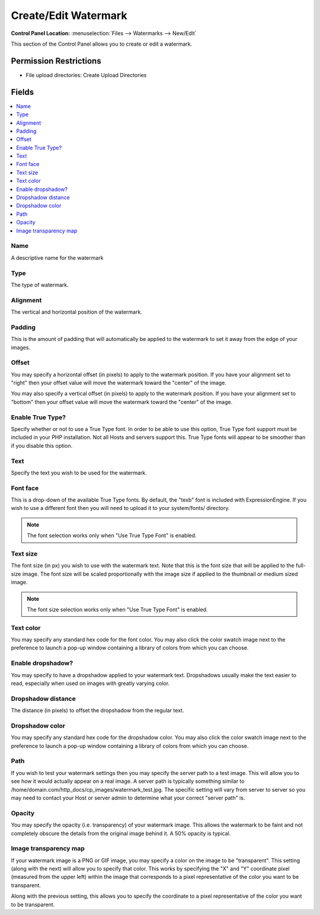 .. # This source file is part of the open source project
   # ExpressionEngine User Guide (https://github.com/ExpressionEngine/ExpressionEngine-User-Guide)
   #
   # @link      https://expressionengine.com/
   # @copyright Copyright (c) 2003-2018, EllisLab, Inc. (https://ellislab.com)
   # @license   https://expressionengine.com/license Licensed under Apache License, Version 2.0

Create/Edit Watermark
=====================

.. rst-class:: cp-path

**Control Panel Location:** :menuselection:`Files --> Watermarks --> New/Edit`

.. Overview

This section of the Control Panel allows you to create or edit a watermark.

.. Screenshot (optional)

.. Permissions

Permission Restrictions
-----------------------

* File upload directories: Create Upload Directories

Fields
------

.. contents::
  :local:
  :depth: 1

.. Each Field

Name
~~~~

A descriptive name for the watermark

Type
~~~~

The type of watermark.

Alignment
~~~~~~~~~

The vertical and horizontal position of the watermark.

Padding
~~~~~~~

This is the amount of padding that will automatically be applied to the
watermark to set it away from the edge of your images.

Offset
~~~~~~

You may specify a horizontal offset (in pixels) to apply to the watermark
position. If you have your alignment set to "right" then your offset value will
move the watermark toward the "center" of the image.

You may also specify a vertical offset (in pixels) to apply to the watermark
position. If you have your alignment set to "bottom" then your offset value
will move the watermark toward the "center" of the image.

Enable True Type?
~~~~~~~~~~~~~~~~~

Specify whether or not to use a True Type font. In order to be able to use this
option, True Type font support must be included in your PHP installation. Not
all Hosts and servers support this. True Type fonts will appear to be smoother
than if you disable this option.

Text
~~~~

Specify the text you wish to be used for the watermark.

Font face
~~~~~~~~~

This is a drop-down of the available True Type fonts. By default, the
"texb" font is included with ExpressionEngine. If you wish to use a
different font then you will need to upload it to your system/fonts/
directory.

.. note:: The font selection works only when "Use True Type Font" is
	enabled.

Text size
~~~~~~~~~

The font size (in px) you wish to use with the watermark text. Note that
this is the font size that will be applied to the full-size image. The
font size will be scaled proportionally with the image size if applied
to the thumbnail or medium sized image.

.. note:: The font size selection works only when "Use True Type Font"
	is enabled.

Text color
~~~~~~~~~~

You may specify any standard hex code for the font color. You may also click
the color swatch image next to the preference to launch a pop-up window
containing a library of colors from which you can choose.

Enable dropshadow?
~~~~~~~~~~~~~~~~~~

You may specify to have a dropshadow applied to your watermark text.
Dropshadows usually make the text easier to read, especially when used on
images with greatly varying color.

Dropshadow distance
~~~~~~~~~~~~~~~~~~~

The distance (in pixels) to offset the dropshadow from the regular text.

Dropshadow color
~~~~~~~~~~~~~~~~

You may specify any standard hex code for the dropshadow color. You may also
click the color swatch image next to the preference to launch a pop-up window
containing a library of colors from which you can choose.

Path
~~~~

If you wish to test your watermark settings then you may specify the server
path to a test image. This will allow you to see how it would actually appear
on a real image. A server path is typically something similar to
/home/domain.com/http\_docs/cp\_images/watermark\_test.jpg. The specific
setting will vary from server to server so you may need to contact your Host or
server admin to determine what your correct "server path" is.

Opacity
~~~~~~~

You may specify the opacity (i.e. transparency) of your watermark image. This
allows the watermark to be faint and not completely obscure the details from
the original image behind it. A 50% opacity is typical.

Image transparency map
~~~~~~~~~~~~~~~~~~~~~~

If your watermark image is a PNG or GIF image, you may specify a color on the
image to be "transparent". This setting (along with the next) will allow you to
specify that color. This works by specifying the "X" and "Y" coordinate pixel
(measured from the upper left) within the image that corresponds to a pixel
representative of the color you want to be transparent.

Along with the previous setting, this allows you to specify the coordinate to a
pixel representative of the color you want to be transparent.

